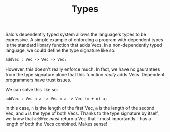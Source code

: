 #+TITLE: Types

Salo's dependently typed system allows the language's types to be expressive. A simple example of enforcing a program with dependent types is the standard library function that adds Vecs. In a non-dependently typed language, we could define the type signature like so:

#+begin_src salo
addVec : Vec -> Vec -> Vec;
#+end_src

However, this doesn't really enforce much. In fact, we have no gaurantees from the type signature alone that this function /really/ adds Vecs. Dependent programmers have trust issues.

We can solve this like so:

#+begin_src salo
addVec : Vec n a -> Vec m a -> Vec (m + n) a;
#+end_src

In this case, ~n~ is the length of the first Vec, ~m~ is the length of the second Vec, and ~a~ is the type of both Vecs. Thanks to the type signature by itself, we know that ~addVec~ /must/ return a Vec that - most importantly - has a length of both the Vecs combined. Makes sense!
